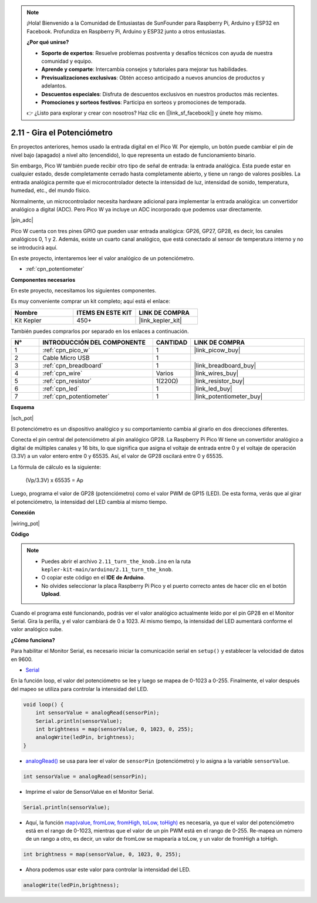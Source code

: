 .. note::

    ¡Hola! Bienvenido a la Comunidad de Entusiastas de SunFounder para Raspberry Pi, Arduino y ESP32 en Facebook. Profundiza en Raspberry Pi, Arduino y ESP32 junto a otros entusiastas.

    **¿Por qué unirse?**

    - **Soporte de expertos**: Resuelve problemas postventa y desafíos técnicos con ayuda de nuestra comunidad y equipo.
    - **Aprende y comparte**: Intercambia consejos y tutoriales para mejorar tus habilidades.
    - **Previsualizaciones exclusivas**: Obtén acceso anticipado a nuevos anuncios de productos y adelantos.
    - **Descuentos especiales**: Disfruta de descuentos exclusivos en nuestros productos más recientes.
    - **Promociones y sorteos festivos**: Participa en sorteos y promociones de temporada.

    👉 ¿Listo para explorar y crear con nosotros? Haz clic en [|link_sf_facebook|] y únete hoy mismo.

.. _ar_pot:

2.11 - Gira el Potenciómetro
=================================

En proyectos anteriores, hemos usado la entrada digital en el Pico W. Por 
ejemplo, un botón puede cambiar el pin de nivel bajo (apagado) a nivel alto 
(encendido), lo que representa un estado de funcionamiento binario.

Sin embargo, Pico W también puede recibir otro tipo de señal de entrada: la 
entrada analógica. Esta puede estar en cualquier estado, desde completamente 
cerrado hasta completamente abierto, y tiene un rango de valores posibles. La 
entrada analógica permite que el microcontrolador detecte la intensidad de luz, 
intensidad de sonido, temperatura, humedad, etc., del mundo físico.

Normalmente, un microcontrolador necesita hardware adicional para implementar 
la entrada analógica: un convertidor analógico a digital (ADC). Pero Pico W ya 
incluye un ADC incorporado que podemos usar directamente.

|pin_adc|

Pico W cuenta con tres pines GPIO que pueden usar entrada analógica: GP26, GP27, 
GP28, es decir, los canales analógicos 0, 1 y 2. Además, existe un cuarto canal 
analógico, que está conectado al sensor de temperatura interno y no se introducirá aquí.

En este proyecto, intentaremos leer el valor analógico de un potenciómetro.

* :ref:`cpn_potentiometer`

**Componentes necesarios**

En este proyecto, necesitamos los siguientes componentes.

Es muy conveniente comprar un kit completo; aquí está el enlace:

.. list-table::
    :widths: 20 20 20
    :header-rows: 1

    *   - Nombre
        - ITEMS EN ESTE KIT
        - LINK DE COMPRA
    *   - Kit Kepler
        - 450+
        - |link_kepler_kit|

También puedes comprarlos por separado en los enlaces a continuación.

.. list-table::
    :widths: 5 20 5 20
    :header-rows: 1

    *   - N°
        - INTRODUCCIÓN DEL COMPONENTE
        - CANTIDAD
        - LINK DE COMPRA

    *   - 1
        - :ref:`cpn_pico_w`
        - 1
        - |link_picow_buy|
    *   - 2
        - Cable Micro USB
        - 1
        - 
    *   - 3
        - :ref:`cpn_breadboard`
        - 1
        - |link_breadboard_buy|
    *   - 4
        - :ref:`cpn_wire`
        - Varios
        - |link_wires_buy|
    *   - 5
        - :ref:`cpn_resistor`
        - 1(220Ω)
        - |link_resistor_buy|
    *   - 6
        - :ref:`cpn_led`
        - 1
        - |link_led_buy|
    *   - 7
        - :ref:`cpn_potentiometer`
        - 1
        - |link_potentiometer_buy|

**Esquema**

|sch_pot|

El potenciómetro es un dispositivo analógico y su comportamiento cambia al girarlo en dos direcciones diferentes.

Conecta el pin central del potenciómetro al pin analógico GP28. La Raspberry Pi Pico W tiene un convertidor analógico a digital de múltiples canales y 16 bits, lo que significa que asigna el voltaje de entrada entre 0 y el voltaje de operación (3.3V) a un valor entero entre 0 y 65535. Así, el valor de GP28 oscilará entre 0 y 65535.

La fórmula de cálculo es la siguiente:

    (Vp/3.3V) x 65535 = Ap

Luego, programa el valor de GP28 (potenciómetro) como el valor PWM de GP15 (LED). 
De esta forma, verás que al girar el potenciómetro, la intensidad del LED cambia al mismo tiempo.

**Conexión**

|wiring_pot|

**Código**

.. note::

    * Puedes abrir el archivo ``2.11_turn_the_knob.ino`` en la ruta ``kepler-kit-main/arduino/2.11_turn_the_knob``.
    * O copiar este código en el **IDE de Arduino**.
    * No olvides seleccionar la placa Raspberry Pi Pico y el puerto correcto antes de hacer clic en el botón **Upload**.


Cuando el programa esté funcionando, podrás ver el valor analógico actualmente leído por el pin 
GP28 en el Monitor Serial. Gira la perilla, y el valor cambiará de 0 a 1023. Al mismo tiempo, la 
intensidad del LED aumentará conforme el valor analógico sube.

.. raw:: html

    <iframe src=https://create.arduino.cc/editor/sunfounder01/b3e3927a-bd1a-4756-83f2-141d47f99b1c/preview?embed style="height:510px;width:100%;margin:10px 0" frameborder=0></iframe>

**¿Cómo funciona?**

Para habilitar el Monitor Serial, es necesario iniciar la comunicación serial en ``setup()`` y establecer la velocidad de datos en 9600.

.. code-block:: arduino
    :emphasize-lines: 3

    void setup() {
        pinMode(ledPin, OUTPUT);
        Serial.begin(9600);
    }


* `Serial <https://www.arduino.cc/reference/en/language/functions/communication/serial/>`_

En la función loop, el valor del potenciómetro se lee y luego se mapea de 0-1023 a 0-255. Finalmente, el valor después del mapeo se utiliza para controlar la intensidad del LED.

.. code-block:: arduino

    void loop() {
        int sensorValue = analogRead(sensorPin);
        Serial.println(sensorValue);
        int brightness = map(sensorValue, 0, 1023, 0, 255);
        analogWrite(ledPin, brightness);
    }

* `analogRead() <https://www.arduino.cc/reference/en/language/functions/analog-io/analogread/>`_ se usa para leer el valor de ``sensorPin`` (potenciómetro) y lo asigna a la variable ``sensorValue``.

.. code-block:: arduino

    int sensorValue = analogRead(sensorPin);

* Imprime el valor de SensorValue en el Monitor Serial.

.. code-block:: arduino

    Serial.println(sensorValue);

* Aquí, la función `map(value, fromLow, fromHigh, toLow, toHigh) <https://www.arduino.cc/reference/en/language/functions/analog-io/analogread/>`_ es necesaria, ya que el valor del potenciómetro está en el rango de 0-1023, mientras que el valor de un pin PWM está en el rango de 0-255. Re-mapea un número de un rango a otro, es decir, un valor de fromLow se mapearía a toLow, y un valor de fromHigh a toHigh.

.. code-block:: arduino

    int brightness = map(sensorValue, 0, 1023, 0, 255);

* Ahora podemos usar este valor para controlar la intensidad del LED.

.. code-block:: arduino

    analogWrite(ledPin,brightness);
